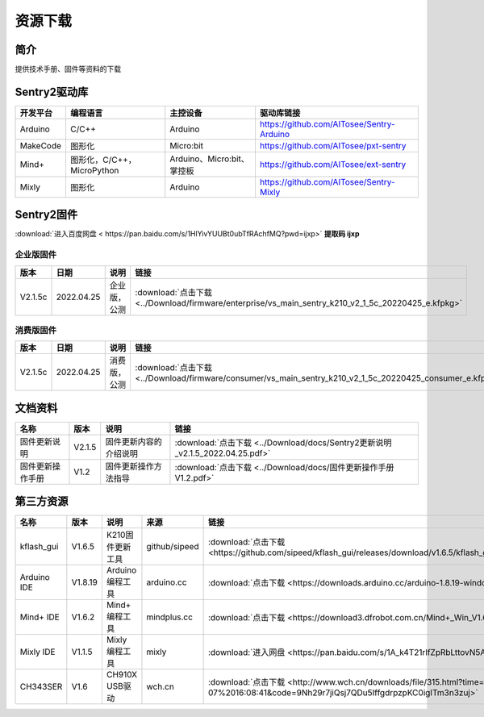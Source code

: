 资源下载 
================

简介
----------------
提供技术手册、固件等资料的下载

Sentry2驱动库
----------------

================    ================================    ================================    ================================================   
开发平台              编程语言                             主控设备                            驱动库链接                                             
================    ================================    ================================    ================================================    
Arduino             C/C++                                Arduino                            https://github.com/AITosee/Sentry-Arduino 
MakeCode            图形化                               Micro:bit                           https://github.com/AITosee/pxt-sentry 
Mind+               图形化，C/C++，MicroPython           Arduino、Micro:bit、掌控板             https://github.com/AITosee/ext-sentry 
Mixly               图形化                                Arduino                             https://github.com/AITosee/Sentry-Mixly 
================    ================================    ================================    ================================================ 


Sentry2固件
----------------

:download:`进入百度网盘 < https://pan.baidu.com/s/1HlYivYUUBt0ubTfRAchfMQ?pwd=ijxp>` **提取码 ijxp**

企业版固件
************************

================    ================    ================    ================
版本                 日期                 说明                链接
================    ================    ================    ================
V2.1.5c              2022.04.25          企业版，公测          :download:`点击下载 <../Download/firmware/enterprise/vs_main_sentry_k210_v2_1_5c_20220425_e.kfpkg>`
================    ================    ================    ================

消费版固件
************************

================    ================    ================    ================
版本                 日期                 说明                链接
================    ================    ================    ================
V2.1.5c              2022.04.25          消费版，公测          :download:`点击下载 <../Download/firmware/consumer/vs_main_sentry_k210_v2_1_5c_20220425_consumer_e.kfpkg>`
================    ================    ================    ================

文档资料
----------------

================    ================    ================================    ================
名称                 版本                 说明                                链接
================    ================    ================================    ================
固件更新说明          V2.1.5              固件更新内容的介绍说明                  :download:`点击下载 <../Download/docs/Sentry2更新说明_v2.1.5_2022.04.25.pdf>`
固件更新操作手册       V1.2                固件更新操作方法指导                    :download:`点击下载 <../Download/docs/固件更新操作手册V1.2.pdf>`
================    ================    ================================    ================

第三方资源
----------------

================    ================    ========================    ================    ================
名称                 版本                 说明                        来源                 链接
================    ================    ========================    ================    ================
kflash_gui          V1.6.5               K210固件更新工具            github/sipeed        :download:`点击下载 <https://github.com/sipeed/kflash_gui/releases/download/v1.6.5/kflash_gui_v1.6.5_2_windows.7z>`
Arduino IDE         V1.8.19              Arduino 编程工具            arduino.cc          :download:`点击下载 <https://downloads.arduino.cc/arduino-1.8.19-windows.exe>`
Mind+ IDE           V1.6.2               Mind+ 编程工具              mindplus.cc         :download:`点击下载 <https://download3.dfrobot.com.cn/Mind+_Win_V1.6.2_RC2.0.exe>`
Mixly IDE           V1.1.5               Mixly 编程工具              mixly               :download:`进入网盘 <https://pan.baidu.com/s/1A_k4T21rlfZpRbLttovN5A#list/path=%2F>`
CH343SER            V1.6                 CH910X USB驱动              wch.cn              :download:`点击下载 <http://www.wch.cn/downloads/file/315.html?time=2022-05-07%2016:08:41&code=9Nh29r7jiQsj7QDu5IffgdrpzpKC0igITm3n3zuj>`
================    ================    ========================    ================    ================




